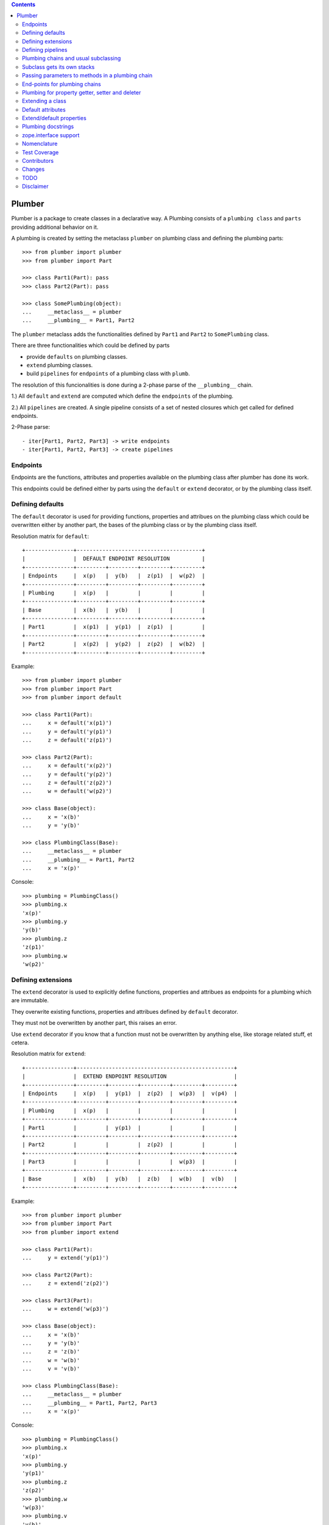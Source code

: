 
.. contents::
    :backlinks: entry
    :depth: 2

Plumber
=======

Plumber is a package to create classes in a declarative way. A Plumbing
consists of a ``plumbing class`` and ``parts`` providing additional behavior
on it.

A plumbing is created by setting the metaclass ``plumber`` on plumbing class
and defining the plumbing parts::

    >>> from plumber import plumber
    >>> from plumber import Part
    
    >>> class Part1(Part): pass
    >>> class Part2(Part): pass
    
    >>> class SomePlumbing(object):
    ...     __metaclass__ = plumber
    ...     __plumbing__ = Part1, Part2

The ``plumber`` metaclass adds the functionalities defined by ``Part1`` and 
``Part2`` to ``SomePlumbing`` class.

There are three functionalities which could be defined by parts

- provide ``defaults`` on plumbing classes.
- ``extend`` plumbing classes.
- build ``pipelines`` for ``endpoints`` of a plumbing class with ``plumb``.

The resolution of this funcionalities is done during a 2-phase parse of the
``__plumbing__`` chain.

1.) All ``default`` and ``extend`` are computed which define the ``endpoints``
of the plumbing.

2.) All ``pipelines`` are created. A single pipeline consists of a set of nested
closures which get called for defined endpoints.

2-Phase parse::

- iter[Part1, Part2, Part3] -> write endpoints
- iter[Part1, Part2, Part3] -> create pipelines


Endpoints
---------

Endpoints are the functions, attributes and properties available on the
plumbing class after plumber has done its work.

This endpoints could be defined either by parts using the ``default`` or
``extend`` decorator, or by the plumbing class itself.


Defining defaults
-----------------

The ``default`` decorator is used for providing functions, properties and
attribues on the plumbing class which could be overwritten either by another
part, the bases of the plumbing class or by the plumbing class itself.

Resolution matrix for ``default``::

    +---------------+---------------------------------------+
    |               |  DEFAULT ENDPOINT RESOLUTION          |
    +---------------+---------+---------+---------+---------+
    | Endpoints     |  x(p)   |  y(b)   |  z(p1)  |  w(p2)  |
    +---------------+---------+---------+---------+---------+
    | Plumbing      |  x(p)   |         |         |         |
    +---------------+---------+---------+---------+---------+
    | Base          |  x(b)   |  y(b)   |         |         |
    +---------------+---------+---------+---------+---------+
    | Part1         |  x(p1)  |  y(p1)  |  z(p1)  |         |
    +---------------+---------+---------+---------+---------+
    | Part2         |  x(p2)  |  y(p2)  |  z(p2)  |  w(b2)  |
    +---------------+---------+---------+---------+---------+

Example::
    
    >>> from plumber import plumber
    >>> from plumber import Part
    >>> from plumber import default
    
    >>> class Part1(Part):
    ...     x = default('x(p1)')
    ...     y = default('y(p1)')
    ...     z = default('z(p1)')
    
    >>> class Part2(Part):
    ...     x = default('x(p2)')
    ...     y = default('y(p2)')
    ...     z = default('z(p2)')
    ...     w = default('w(p2)')
    
    >>> class Base(object):
    ...     x = 'x(b)'
    ...     y = 'y(b)'
    
    >>> class PlumbingClass(Base):
    ...     __metaclass__ = plumber
    ...     __plumbing__ = Part1, Part2
    ...     x = 'x(p)'
    
Console::

    >>> plumbing = PlumbingClass()
    >>> plumbing.x
    'x(p)'
    >>> plumbing.y
    'y(b)'
    >>> plumbing.z
    'z(p1)'
    >>> plumbing.w
    'w(p2)'


Defining extensions
-------------------

The ``extend`` decorator is used to explicitly define functions, properties and
attribues as endpoints for a plumbing which are immutable.

They overwrite existing functions, properties and attribues defined by
``default`` decorator.

They must not be overwritten by another part, this raises an error.

Use ``extend`` decorator if you know that a function must not be overwritten
by anything else, like storage related stuff, et cetera.

Resolution matrix for ``extend``::
    
    +---------------+-------------------------------------------------+
    |               |  EXTEND ENDPOINT RESOLUTION                     |
    +---------------+---------+---------+---------+---------+---------+
    | Endpoints     |  x(p)   |  y(p1)  |  z(p2)  |  w(p3)  |  v(p4)  |
    +---------------+---------+---------+---------+---------+---------+
    | Plumbing      |  x(p)   |         |         |         |         |
    +---------------+---------+---------+---------+---------+---------+
    | Part1         |         |  y(p1)  |         |         |         |
    +---------------+---------+---------+---------+---------+---------+
    | Part2         |         |         |  z(p2)  |         |         |
    +---------------+---------+---------+---------+---------+---------+
    | Part3         |         |         |         |  w(p3)  |         |
    +---------------+---------+---------+---------+---------+---------+
    | Base          |  x(b)   |  y(b)   |  z(b)   |  w(b)   |  v(b)   |
    +---------------+---------+---------+---------+---------+---------+

Example::

    >>> from plumber import plumber
    >>> from plumber import Part
    >>> from plumber import extend
    
    >>> class Part1(Part):
    ...     y = extend('y(p1)')
    
    >>> class Part2(Part):
    ...     z = extend('z(p2)')
    
    >>> class Part3(Part):
    ...     w = extend('w(p3)')
    
    >>> class Base(object):
    ...     x = 'x(b)'
    ...     y = 'y(b)'
    ...     z = 'z(b)'
    ...     w = 'w(b)'
    ...     v = 'v(b)' 
    
    >>> class PlumbingClass(Base):
    ...     __metaclass__ = plumber
    ...     __plumbing__ = Part1, Part2, Part3
    ...     x = 'x(p)'

Console::
    
    >>> plumbing = PlumbingClass()
    >>> plumbing.x
    'x(p)'
    >>> plumbing.y
    'y(p1)'
    >>> plumbing.z
    'z(p2)'
    >>> plumbing.w
    'w(p3)'
    >>> plumbing.v
    'v(b)'


Defining pipelines
------------------

Plumber can be used to build pipelines for ``endpoints``. Pipelines can be
defined for functions only (atm).

To define pipelines, use the ``plumb`` decorator in your parts, i.e.::
    
    >> # pseudo code
    >> @plumb
    >> def __getitem__(_next, self, key):
    ..     ...
    ..     before next
    ..     ...
    ..     ret = _next(self, key)
    ..     ...
    ..     after next
    ..     ...
    ..     return ret

Pipelines are build after endpoints are set, and are built in order parts are
defined on ``__plumbing__`` attribute of the plumbing class.

Resolution matrix for ``plumb``::
    
    +---+-------+-------+-------+----------+
    |   | Part1 | Part2 | Part3 | ENDPOINT |
    +---+-------+-------+-------+----------+
    |   |    ----------------------->      |
    | E |   x   |       |       |    x     |
    | N |    <-----------------------      |
    + T +-------+-------+-------+----------+
    | R |    ------> --------------->      |
    | A |   y   |   y   |       |    y     |
    | N |    <------ <---------------      |
    + C +-------+-------+-------+----------+
    | E |       |       |    ------->      |
    |   |       |       |   z   |    z     |
    |   |       |       |    <-------      |
    +---+-------+-------+-------+----------+

Example::
    
    >>> from plumber import plumber
    >>> from plumber import Part
    >>> from plumber import plumb
    
    >>> class Part1(Part):
    ...     @plumb
    ...     def x(_next, self):
    ...         print 'Part1.x begin'
    ...         _next(self)
    ...         print 'Part1.x end'
    ...     @plumb
    ...     def y(_next, self):
    ...         print 'Part1.y begin'
    ...         _next(self)
    ...         print 'Part1.y end'
    
    >>> class Part2(Part):
    ...     @plumb
    ...     def y(_next, self):
    ...         print 'Part2.y begin'
    ...         _next(self)
    ...         print 'Part2.y end'
    
    >>> class Part3(Part):
    ...     @plumb
    ...     def z(_next, self):
    ...         print 'Part3.z begin'
    ...         _next(self)
    ...         print 'Part3.z end'
    
    >>> class PlumbingClass(object):
    ...     __metaclass__ = plumber
    ...     __plumbing__ = Part1, Part2, Part3
    ...     def x(self):
    ...         print 'x endpoint'
    ...     def y(self):
    ...         print 'y endpoint'
    ...     def z(self):
    ...         print 'z endpoint'

Console::

    >>> plumbing = PlumbingClass()
    >>> plumbing.x()
    Part1.x begin
    x endpoint
    Part1.x end
    
    >>> plumbing.y()
    Part1.y begin
    Part2.y begin
    y endpoint
    Part2.y end
    Part1.y end
    
    >>> plumbing.z()
    Part3.z begin
    z endpoint
    Part3.z end


Plumbing chains and usual subclassing
-------------------------------------

A class that will serve as normal base class for our plumbing::

    >>> class Base(object):
    ...     def foo(self):
    ...         print "Base.foo"

Two parts for the plumbing: the ``plumb`` decorator makes the methods part of
the plumbing, they are classmethods of the part declaring them ``prt``, via
``_next`` they call the next method and ``self`` is an instance of the
plumbing::

    >>> class Part1(Part):
    ...     @plumb
    ...     def foo(_next, self):
    ...         print "Part1.foo start"
    ...         _next(self)
    ...         print "Part1.foo stop"

    >>> class Part2(Part):
    ...     @plumb
    ...     def foo(_next, self):
    ...         print "Part2.foo start"
    ...         _next(self)
    ...         print "Part2.foo stop"

.. attention:: ``self`` is not an instance of the part class, but an
  instance of plumbing class. The system is designed so the code you write in
  plumbing methods looks as similar as possible to the code you would write
  directly on the class.


A plumbing based on ``Base`` and using the parts ``Part1`` and ``Part2``::

    >>> class PlumbingClass(Base):
    ...     __metaclass__ = plumber
    ...     __plumbing__ = Part1, Part2
    ...
    ...     def foo(self):
    ...         print "PlumbingClass.foo start"
    ...         super(PlumbingClass, self).foo()
    ...         print "PlumbingClass.foo stop"

Methods provided by the parts sit in front of methods declared by the class
and its base classes::

    >>> plumbing = PlumbingClass()
    >>> plumbing.foo()
    Part1.foo start
    Part2.foo start
    PlumbingClass.foo start
    Base.foo
    PlumbingClass.foo stop
    Part2.foo stop
    Part1.foo stop

The parts are not in the class' method resolution order::

    >>> PlumbingClass.__mro__
    (<class 'PlumbingClass'>,
     <class 'Base'>,
     <type 'object'>)

    >>> issubclass(PlumbingClass, Base)
    True
    >>> issubclass(PlumbingClass, Part1)
    False
    >>> issubclass(PlumbingClass, Part2)
    False

The plumbing can be subclassed like a normal class::

    >>> class SubOfPlumbingClass(PlumbingClass):
    ...     def foo(self):
    ...         print "SubOfPlumbingClass.foo start"
    ...         super(SubOfPlumbingClass, self).foo()
    ...         print "SubOfPlumbingClass.foo stop"

    >>> subofplumbing = SubOfPlumbingClass()
    >>> subofplumbing.foo()
    SubOfPlumbingClass.foo start
    Part1.foo start
    Part2.foo start
    PlumbingClass.foo start
    Base.foo
    PlumbingClass.foo stop
    Part2.foo stop
    Part1.foo stop
    SubOfPlumbingClass.foo stop

.. note:: A class inherits the ``__metaclass__`` declaration from base classes.
  The ``plumber`` metaclass is called for ``PlumbingClass`` **and**
  ``SubOfPlumbingClass``. However, it will only get active for a class that
  declares a ``__plumbing__`` itself and otherwise just calls ``type``, the
  default metaclass for new-style classes.


Subclass gets its own stacks
----------------------------

::
    >>> class Part1(Part):
    ...     a = extend(1)

    >>> class Base(object):
    ...     __metaclass__ = plumber
    ...     __plumbing__ = Part1

    >>> class Sub(Base):
    ...     __plumbing__ = Part1


Passing parameters to methods in a plumbing chain
-------------------------------------------------

Parameters to plumbing methods are passed in via keyword arguments - there is
no sane way to do this via positional arguments (see section Default
attributes for application to ``__init__`` plumbing)::

    >>> class Part1(Part):
    ...     @plumb
    ...     def foo(_next, self, *args, **kw):
    ...         print "Part1.foo: args=%s" % (args,)
    ...         print "Part1.foo: kw=%s" % (kw,)
    ...         self.p1 = kw.pop('p1', None)
    ...         _next(self, *args, **kw)

    >>> class Part2(Part):
    ...     @plumb
    ...     def foo(_next, self, *args, **kw):
    ...         print "Part2.foo: args=%s" % (args,)
    ...         print "Part2.foo: kw=%s" % (kw,)
    ...         self.p2 = kw.pop('p2', None)
    ...         _next(self, *args, **kw)

    >>> class PlumbingClass(object):
    ...     __metaclass__ = plumber
    ...     __plumbing__ = Part1, Part2
    ...     def foo(self, *args, **kw):
    ...         print "PlumbingClass.foo: args=%s" % (args,)
    ...         print "PlumbingClass.foo: kw=%s" % (kw,)

The plumbing parts pick what they need, the remainging keywords and all
positional arguments are just passed through to the plumbing class::

    >>> foo = PlumbingClass()
    >>> foo.foo('blub', p1='p1', p2='p2', plumbing='plumbing')
    Part1.foo: args=('blub',)
    Part1.foo: kw={'p2': 'p2', 'plumbing': 'plumbing', 'p1': 'p1'}
    Part2.foo: args=('blub',)
    Part2.foo: kw={'p2': 'p2', 'plumbing': 'plumbing'}
    PlumbingClass.foo: args=('blub',)
    PlumbingClass.foo: kw={'plumbing': 'plumbing'}


End-points for plumbing chains
------------------------------

Plumbing chains need a normal method to serve as end-point::

    >>> class Part1(Part):
    ...     @plumb
    ...     def foo(_next, self):
    ...         pass

    >>> class PlumbingClass(object):
    ...     __metaclass__ = plumber
    ...     __plumbing__ = Part1
    Traceback (most recent call last):
      ...
    AttributeError: type object 'PlumbingClass' has no attribute 'foo'

It is looked up on the class with ``getattr``, after the plumbing pipeline is
processed, but before it is installed on the class.

It can be provided by the plumbing class itself::

    >>> class Part1(Part):
    ...     @plumb
    ...     def foo(_next, self):
    ...         print "Part1.foo start"
    ...         _next(self)
    ...         print "Part1.foo stop"

    >>> class PlumbingClass(object):
    ...     __metaclass__ = plumber
    ...     __plumbing__ = Part1
    ...
    ...     def foo(self):
    ...         print "PlumbingClass.foo"

    >>> plumbing = PlumbingClass().foo()
    Part1.foo start
    PlumbingClass.foo
    Part1.foo stop

It can be provided by a base class of the plumbing class::

    >>> class Base(object):
    ...     def foo(self):
    ...         print "Base.foo"

    >>> class Part1(Part):
    ...     @plumb
    ...     def foo(_next, self):
    ...         print "Part1.foo start"
    ...         _next(self)
    ...         print "Part1.foo stop"

    >>> class PlumbingClass(Base):
    ...     __metaclass__ = plumber
    ...     __plumbing__ = Part1

    >>> plumbing = PlumbingClass().foo()
    Part1.foo start
    Base.foo
    Part1.foo stop

Further it can be provided by a plumbing part with the ``default`` or
``extend`` decorators (see Extending classes, an alternative to mixins), it
will be put on the plumbing class, before the end point it looked up and
therefore behaves exactly like the method would be declared on the class
itself.


Plumbing for property getter, setter and deleter
------------------------------------------------

Properties with named functions, non-decorated
^^^^^^^^^^^^^^^^^^^^^^^^^^^^^^^^^^^^^^^^^^^^^^
::
    >>> class Base(object):
    ...     def get_a(self):
    ...         return self._a
    ...     def set_a(self, val):
    ...         self._a = val
    ...     def del_a(self):
    ...         del self._a
    ...     a = property(get_a, set_a, del_a)

    >>> class ClassInheritingProperty(Base):
    ...     pass

    >>> cip = ClassInheritingProperty()
    >>> hasattr(cip, '_a')
    False
    >>> cip.a = 1
    >>> cip._a
    1
    >>> cip.a
    1
    >>> del cip.a
    >>> hasattr(cip, '_a')
    False

A property is realised by a property descriptor object in the ``__dict__`` of
the class defining it::

    >>> Base.__dict__['a']
    <property object at 0x...>

    >>> Base.__dict__['a'].fset(cip, 2)
    >>> Base.__dict__['a'].fget(cip)
    2
    >>> Base.__dict__['a'].fdel(cip)

From now on we skip the deleter.

If you want to change an aspect of a property, you need to redefine it, except
if it uses lambda abstraction (see below). As the function used as getter is
also in the Base class' ``__dict__`` we can use it, saving some overhead::

    >>> class ClassOverridingProperty(Base):
    ...     def get_a(self):
    ...         return 2 * super(ClassOverridingProperty, self).get_a()
    ...     a = property(get_a, Base.set_a)

    >>> cop = ClassOverridingProperty()
    >>> cop.a = 5
    >>> cop.a
    10

Properties with decorated or unnamed getter
^^^^^^^^^^^^^^^^^^^^^^^^^^^^^^^^^^^^^^^^^^^
In case the property is realised by a decorated function or a single lambda -
both cases result in a read-only property - the function used as getter is not
anymore in the class' ``__dict__``::

    >>> class PropWithoutDictFuncBase(object):
    ...     @property
    ...     def a(self):
    ...         return self._a
    ...     b = property(lambda self: self._b)

    >>> class PropWithoutDictFunc(PropWithoutDictFuncBase):
    ...     @property
    ...     def a(self):
    ...         return 2 * super(PropWithoutDictFunc, self).a
    ...     b = property(lambda self: 3 * super(PropWithoutDictFunc, self).b)

    >>> pwdf = PropWithoutDictFunc()
    >>> pwdf._a = 2
    >>> pwdf._b = 2
    >>> pwdf.a
    4
    >>> pwdf.b
    6

Lambda abstraction
^^^^^^^^^^^^^^^^^^
If a base class uses lambdas to add a layer of abstraction it is easier to
override a single aspect, but adds another call (see Benchmarking below)::

    >>> class LambdaBase(object):
    ...     def get_a(self):
    ...         return self._a
    ...     def set_a(self, val):
    ...         self._a = val
    ...     a = property(
    ...             lambda self: self.get_a(),
    ...             lambda self, val: self.set_a(val),
    ...             )

    >>> class ClassInheritingLambdaProperty(LambdaBase):
    ...     def get_a(self):
    ...         return 3 * super(ClassInheritingLambdaProperty, self).get_a()

    >>> cilp = ClassInheritingLambdaProperty()
    >>> cilp.a = 2
    >>> cilp.a
    6

Plumbing of a property that uses lambda abstraction
^^^^^^^^^^^^^^^^^^^^^^^^^^^^^^^^^^^^^^^^^^^^^^^^^^^
Aspects of a property that uses lambda abstraction are easily plumbed::

    >>> class LambdaBase(object):
    ...     def get_a(self):
    ...         return self._a
    ...     def set_a(self, val):
    ...         self._a = val
    ...     a = property(
    ...             lambda self: self.get_a(),
    ...             lambda self, val: self.set_a(val),
    ...             )

    >>> class PropertyPlumbing(Part):
    ...     @plumb
    ...     def get_a(_next, self):
    ...         return 4 * _next(self)

    >>> class PlumbedLambdaProperty(LambdaBase):
    ...     __metaclass__ = plumber
    ...     __plumbing__ = PropertyPlumbing

    >>> plp = PlumbedLambdaProperty()
    >>> plp.a = 4
    >>> plp.a
    16

Plumbing properties that do not use lambda abstraction
^^^^^^^^^^^^^^^^^^^^^^^^^^^^^^^^^^^^^^^^^^^^^^^^^^^^^^
::
    #XXX#    >>> def set_a(self, val):
    #XXX#    ...     self._a = val
    #XXX#
    #XXX#    >>> def del_a(self):
    #XXX#    ...     del self._a
    #XXX#
    #XXX#    >>> class Base(object):
    #XXX#    ...     a = property(lambda self: self._a, set_a, del_a)
    #XXX#
    #XXX#    >>> class Notify(Part):
    #XXX#    ...     def get_a(_next, self):
    #XXX#    ...         print "Getting a"
    #XXX#    ...         return _next(self)
    #XXX#    ...     def set_a(_next, self, val):
    #XXX#    ...         print "Setting a"
    #XXX#    ...         _next(self, val)
    #XXX#    ...     def del_a(_next, self):
    #XXX#    ...         print "Deleting a"
    #XXX#    ...         _next(self)
    #XXX#    ...     a = plumb(property(get_a, set_a, del_a))
    #XXX#
    #XXX#    >>> class Multiply(Part):
    #XXX#    ...     def get_a(_next, self):
    #XXX#    ...         return _next(self) * 2
    #XXX#    ...     def set_a(_next, self, val):
    #XXX#    ...         _next(self, val)
    #XXX#    ...     def del_a(_next, self):
    #XXX#    ...         _next(self)
    #XXX#    ...     a = plumb(property(get_a, set_a, del_a))
    #XXX#
    #XXX#    >>> class Plumbing(Base):
    #XXX#    ...     __metaclass__ = plumber
    #XXX#    ...     __plumbing__ = Notify, Multiply
    #XXX#
    #XXX#    >>> plumbing = Plumbing()
    #XXX#    >>> hasattr(plumbing, '_a')
    #XXX#    False
    #XXX#    >>> plumbing.a = 8
    #XXX#    Setting a
    #XXX#    >>> plumbing.a
    #XXX#    Getting a
    #XXX#    16
    #XXX#    >>> hasattr(plumbing, '_a')
    #XXX#    True
    #XXX#    >>> del plumbing.a
    #XXX#    Deleting a
    #XXX#    >>> hasattr(plumbing, '_a')
    #XXX#    False
    #XXX#
    #XXX#A base class has a readonly property, a plumbing property plumbs in::
    #XXX#
    #XXX#    >>> class Base(object):
    #XXX#    ...     _foo = 5
    #XXX#    ...     @property
    #XXX#    ...     def foo(self):
    #XXX#    ...         return self._foo
    #XXX#
    #XXX#    >>> class Part(Part):
    #XXX#    ...     @plumb
    #XXX#    ...     @property
    #XXX#    ...     def foo(_next, self):
    #XXX#    ...         return 3 * _next(self)
    #XXX#
    #XXX#    >>> class Plumbing(Base):
    #XXX#    ...     __metaclass__ = plumber
    #XXX#    ...     __plumbing__ = Part
    #XXX#
    #XXX#    >>> plumbing = Plumbing()
    #XXX#    >>> plumbing.foo
    #XXX#    15
    #XXX#    >>> plumbing.foo = 10
    #XXX#    Traceback (most recent call last):
    #XXX#      ...
    #XXX#    AttributeError: can't set attribute
    #XXX#
    #XXX#Extend the attribute to make it writable::
    #XXX#
    #XXX#    >>> class Part(Part):
    #XXX#    ...     @plumb
    #XXX#    ...     @property
    #XXX#    ...     def foo(_next, self):
    #XXX#    ...         return 3 * _next(self)
    #XXX#    ...     @foo.setter
    #XXX#    ...     def foo(_next, self, val):
    #XXX#    ...         _next(self, val)
    #XXX#
    #XXX#    >>> class Plumbing(Base):
    #XXX#    ...     __metaclass__ = plumber
    #XXX#    ...     __plumbing__ = Part
    #XXX#
    #XXX#    >>> plumbing = Plumbing()
    #XXX#    >>> plumbing.foo
    #XXX#    15
    #XXX#
    #XXX#    >>> plumbing.foo = 10
    #XXX#    >>> plumbing.foo
    #XXX#    30


Extending a class
-----------------
A part can put arbitrary attributes onto a class as if they were declared on it::

    >>> class Part1(Part):
    ...     foo = extend(False)

    >>> class PlumbingClass(object):
    ...     __metaclass__ = plumber
    ...     __plumbing__ = Part1

The attribute is defined on the class, setting it on an instance will store the
value in the instance's ``__dict__``::

    >>> PlumbingClass.foo
    False
    >>> plumbing = PlumbingClass()
    >>> plumbing.foo
    False
    >>> plumbing.foo = True
    >>> plumbing.foo
    True
    >>> PlumbingClass.foo
    False

If the attribute collides with one already declared on the class, an exception
is raised::

    >>> class Part1(Part):
    ...     foo = extend(False)

    >>> class PlumbingClass(object):
    ...     __metaclass__ = plumber
    ...     __plumbing__ = Part1
    ...     foo = False
    Traceback (most recent call last):
      ...
    PlumbingCollision:
        Plumbing class
      with:
        <extend 'foo' of <class 'Part1'> payload=False>

XXX: increase verbosity of exception

Also, if two parts try to extend an attribute with the same name, an
exception is raised. The situation before processing the second part is
exactly as if the method was declared on the class itself::

not a collision, both extend want the same::

    >>> class Part1(Part):
    ...     foo = extend(False)

    >>> class Part2(Part):
    ...     foo = extend(False)

    >>> class PlumbingClass(object):
    ...     __metaclass__ = plumber
    ...     __plumbing__ = Part1, Part2

a collision::

#XXX#     >>> class Part1(Part):
#XXX#     ...     foo = extend(False)
#XXX# 
#XXX#     >>> class Part2(Part):
#XXX#     ...     foo = extend(True)
#XXX# 
#XXX#     >>> class PlumbingClass(object):
#XXX#     ...     __metaclass__ = plumber
#XXX#     ...     __plumbing__ = Part1, Part2
#XXX#     Traceback (most recent call last):
#XXX#       ...
#XXX#     PlumbingCollision:
#XXX#         <extend 'foo' of <class 'Part1'> payload=False>
#XXX#       with:
#XXX#         <extend 'foo' of <class 'Part2'> payload=True>

Extending a method needed by a part earlier in the chain works::

    >>> class Part1(Part):
    ...     @plumb
    ...     def foo(_next, self):
    ...         print "Part1.foo start"
    ...         _next(self)
    ...         print "Part1.foo stop"

    >>> class Part2(Part):
    ...     @extend
    ...     def foo(self):
    ...         print "Part2.foo"

    >>> class PlumbingClass(object):
    ...     __metaclass__ = plumber
    ...     __plumbing__ = Part1, Part2

    >>> PlumbingClass().foo()
    Part1.foo start
    Part2.foo
    Part1.foo stop

Extended methods close pipelines, adding a plumbing method afterwards raises an
exception::

    >>> class Part1(Part):
    ...     @extend
    ...     def foo(self):
    ...         pass

    >>> class Part2(Part):
    ...     @plumb
    ...     def foo(_next, self):
    ...         pass

    >>> class Part3(Part):
    ...     @extend
    ...     def foo(_next, self):
    ...         pass

#XXX#     >>> class PlumbingClass(object):
#XXX#     ...     __metaclass__ = plumber
#XXX#     ...     __plumbing__ = Part1, Part2, Part3
#XXX#     Traceback (most recent call last):
#XXX#       ...
#XXX#     PlumbingCollision:
#XXX#         <extend 'foo' of <class 'Part1'> payload=<function foo at 0x...>>
#XXX#       with:
#XXX#         <extend 'foo' of <class 'Part3'> payload=<function foo at 0x...>>

It is possible to make super calls from within the method added by the part::

    >>> class Base(object):
    ...     def foo(self):
    ...         print "Base.foo"

    >>> class Part1(Part):
    ...     @extend
    ...     def foo(self):
    ...         print "Part1.foo start"
    ...         super(self.__class__, self).foo()
    ...         print "Part1.foo stop"

    >>> class PlumbingClass(Base):
    ...     __metaclass__ = plumber
    ...     __plumbing__ = Part1

    >>> plumbing = PlumbingClass()
    >>> plumbing.foo()
    Part1.foo start
    Base.foo
    Part1.foo stop

Extension is used if a part relies on a specific attribute value, most common
the case with functions. If a part provides a setting it uses a default
value (see next section).


Default attributes
------------------

Parts that use parameters, provide defaults that are overridable. Further it
should enable setting these parameters through a ``__init__`` plumbing method::

    >>> class Part1(Part):
    ...     foo = default(False)
    ...     @plumb
    ...     def __init__(_next, self, *args, **kw):
    ...         if 'foo' in kw:
    ...             self.foo = kw.pop('foo')
    ...         _next(self, *args, **kw)

    >>> class Plumbing(object):
    ...     __metaclass__ = plumber
    ...     __plumbing__ = Part1
    ...     def __init__(self, bar=None):
    ...         self.bar = bar

The default value is set in the class' ``__dict__``::

    >>> Plumbing.foo
    False
    >>> plumbing = Plumbing()
    >>> plumbing.foo
    False
    >>> 'foo' in plumbing.__dict__
    False

Setting the value on the instance is persistent and the class' value is
untouched::

    >>> plumbing.foo = True
    >>> plumbing.foo
    True
    >>> Plumbing.foo
    False

Values can be provided to ``__init__``::

    >>> plumbing = Plumbing(bar=42, foo=True)
    >>> plumbing.foo
    True
    >>> Plumbing.foo
    False
    >>> plumbing.bar
    42

The innermost part prodiving a default value is taken, other defaults are
ignored::

    >>> class One(Part):
    ...     foo = default(1)

    >>> class Two(Part):
    ...     foo = default(2)
    ...     bar = default(foo)

    >>> class Plumbing(object):
    ...     __metaclass__ = plumber
    ...     __plumbing__ = One, Two

    >>> Plumbing.foo
    1
    >>> Plumbing.bar
    2

    >>> class Plumbing(object):
    ...     __metaclass__ = plumber
    ...     __plumbing__ = Two, One

    >>> Plumbing.foo
    2

An attribute declared on the class overwrites ``default`` attributes::

    >>> class Plumbing(object):
    ...     __metaclass__ = plumber
    ...     __plumbing__ = One, Two
    ...     foo = None

    >>> print Plumbing.foo
    None

``Extend`` overrules ``default``::
    
    #XXX#    >>> class Default(Part):
    #XXX#    ...     foo = default('default')
    #XXX#
    #XXX#    >>> class Extend(Part):
    #XXX#    ...     foo = extend('extend')
    #XXX#
    #XXX#    >>> class Plumbing(object):
    #XXX#    ...     __metaclass__ = plumber
    #XXX#    ...     __plumbing__ = Extend, Default
    #XXX#
    #XXX#    >>> Plumbing.foo
    #XXX#    'extend'
    #XXX#
    #XXX#    >>> class Plumbing(object):
    #XXX#    ...     __metaclass__ = plumber
    #XXX#    ...     __plumbing__ = Default, Extend
    #XXX#
    #XXX#    >>> Plumbing.foo
    #XXX#    'extend'
    #XXX#
    #XXX#    >>> class Plumbing(object):
    #XXX#    ...     __metaclass__ = plumber
    #XXX#    ...     __plumbing__ = Default, Extend, Default
    #XXX#
    #XXX#    >>> Plumbing.foo
    #XXX#    'extend'
    #XXX#
    #XXX#``default`` does not interfere with ``extend`` collision detection::
    #XXX#
    #XXX#    >>> class Plumbing(object):
    #XXX#    ...     __metaclass__ = plumber
    #XXX#    ...     __plumbing__ = Default, Extend, Default, Extend, Default
    #XXX#    Traceback (most recent call last):
    #XXX#      ...
    #XXX#    PlumbingCollision:
    #XXX#        <extend 'foo' of <class 'Extend'> payload=extend>
    #XXX#      with:
    #XXX#        <extend 'foo' of <class 'Extend'> payload=extend>
    #XXX#
    
    ``plumb`` and either ``default`` or ``extend`` collide::
    
    #    >>> class Default(Part):
    #    ...     foo = default(None)
    #
    #    >>> class Extend(Part):
    #    ...     foo = extend(None)
    #
    #    >>> class Plumb(Part):
    #    ...     @plumb
    #    ...     def foo(_next, self):
    #    ...         pass
    #
    #    >>> class Plumbing(object):
    #    ...     __metaclass__ = plumber
    #    ...     __plumbing__ = Default, Plumb
    #    Traceback (most recent call last):
    #      ...
    #    PlumbingCollision: 'foo'...
    #
    #    >>> class Plumbing(object):
    #    ...     __metaclass__ = plumber
    #    ...     __plumbing__ = Extend, Plumb
    #    Traceback (most recent call last):
    #      ...
    #    PlumbingCollision: foo


Extend/default properties
-------------------------

The ``extend`` and ``default`` decorators are agnostic to the type of attribute
they are decorating, it works as well on properties.

    >>> class PropPart(Part):
    ...     @extend
    ...     @property
    ...     def foo(self):
    ...         return 5
    ...
    ...     @default
    ...     @property
    ...     def bar(self):
    ...         return 17

    >>> class PlumbingClass(object):
    ...     __metaclass__ = plumber
    ...     __plumbing__ = PropPart

    >>> plumbing = PlumbingClass()
    >>> plumbing.foo
    5
    >>> plumbing.bar
    17


Plumbing docstrings
-------------------

The plumbing's docstring is generated from the ``__doc__`` declared on the
plumbing class followed by part classes' ``__doc__`` in reverse order,
``None`` docstrings are skipped::

    >>> class P1(Part):
    ...     """P1
    ...     """

    >>> class P2(Part):
    ...     pass

    >>> class P3(Part):
    ...     """P3
    ...     """

    >>> class Plumbing(object):
    ...     """Plumbing
    ...     """
    ...     __metaclass__ = plumber
    ...     __plumbing__ = P1, P2, P3

XXX: protect whitespace from testrunner normalization

::
    >>> print Plumbing.__doc__
    P1
    <BLANKLINE>
    P3
    <BLANKLINE>
    Plumbing
    <BLANKLINE>

If all are None the docstring is also None::

    >>> class P1(Part):
    ...     pass

    >>> class P2(Part):
    ...     pass

    >>> class Plumbing(object):
    ...     __metaclass__ = plumber
    ...     __plumbing__ = P1, P2

    >>> print Plumbing.__doc__
    None

Docstrings for the entrance methods are generated alike::

    >>> class P1(Part):
    ...     @plumb
    ...     def foo():
    ...         """P1.foo
    ...         """

    >>> class P2(Part):
    ...     @plumb
    ...     def foo():
    ...         pass

    >>> class P3(Part):
    ...     @plumb
    ...     def foo():
    ...         """P3.foo
    ...         """

    >>> class Plumbing(object):
    ...     __metaclass__ = plumber
    ...     __plumbing__ = P1, P2, P3
    ...     def foo():
    ...         """Plumbing.foo
    ...         """

XXX: protect whitespace from testrunner normalization

::
    >>> print Plumbing.foo.__doc__
    P1.foo
    <BLANKLINE>
    P3.foo
    <BLANKLINE>
    Plumbing.foo
    <BLANKLINE>


zope.interface support
----------------------

The plumber does not depend on ``zope.interface`` but is aware of it. That
means it will try to import it and if available will check plumbing classes
for implemented interfaces and will make the new class implement them, too::

    >>> from zope.interface import Interface
    >>> from zope.interface import implements

A class with an interface that will serve as base::

    >>> class IBase(Interface):
    ...     pass

    >>> class Base(object):
    ...     implements(IBase)

    >>> IBase.implementedBy(Base)
    True

Two parts with corresponding interfaces, one with a base class that also
implements an interface::

    >>> class IPart1(Interface):
    ...     pass

    >>> class Part1(Part):
    ...     blub = 1
    ...     implements(IPart1)

    >>> class IPart2Base(Interface):
    ...     pass

    >>> class Part2Base(Part):
    ...     implements(IPart2Base)

    >>> class IPart2(Interface):
    ...     pass

    >>> class Part2(Part2Base):
    ...     implements(IPart2)

    >>> IPart1.implementedBy(Part1)
    True
    >>> IPart2Base.implementedBy(Part2Base)
    True
    >>> IPart2Base.implementedBy(Part2)
    True
    >>> IPart2.implementedBy(Part2)
    True

A class based on ``Base`` using a plumbing of ``Part1`` and ``Part2`` and
implementing ``IPlumbingClass``::

    >>> class IPlumbingClass(Interface):
    ...     pass

    >>> class PlumbingClass(Base):
    ...     __metaclass__ = plumber
    ...     __plumbing__ = Part1, Part2
    ...     implements(IPlumbingClass)

The directly declared and inherited interfaces are implemented::

    >>> IPlumbingClass.implementedBy(PlumbingClass)
    True
    >>> IBase.implementedBy(PlumbingClass)
    True

The interfaces implemented by the parts are also implemented::

    >>> IPart1.implementedBy(PlumbingClass)
    True
    >>> IPart2.implementedBy(PlumbingClass)
    True
    >>> IPart2Base.implementedBy(PlumbingClass)
    True

An instance of the class provides the interfaces::

    >>> plumbing = PlumbingClass()

    >>> IPlumbingClass.providedBy(plumbing)
    True
    >>> IBase.providedBy(plumbing)
    True
    >>> IPart1.providedBy(plumbing)
    True
    >>> IPart2.providedBy(plumbing)
    True
    >>> IPart2Base.providedBy(plumbing)
    True

The reasoning behind this is: the plumbing classes are behaving as close as
possible to base classes of our class, but without using subclassing.  For an
additional maybe future approach see Discussion.


Nomenclature
------------

The nomenclature is just forming and still inconsistent.

plumber
    Metaclass that creates a plumbing system according to the instructions on
    plumbing parts: ``default``, ``extend`` and ``plumb``.

plumbing (system)
    A plumbing is the result of what the plumber produces. It is built of
    methods declared on base classes, the plumbing class and plumbing parts
    according to ``default``, ``extend`` and ``plumb`` directives. Parts
    involved are listed in a class' ``__plumbing__`` attribute.

pipeline attribute
    The attribute a class uses to define the order of plumbing class to be used
    to create the plumbing.

plumbing class
    Synonymous for plumbing system, but sometimes also only the class that asks
    to be turned into a plumbing, esp. when referring to attributes declared on
    it.

(plumbing) part / part class
    A plumbing part provides attributes to be used for the plumbing through
    ``default``, ``extend`` and ``plumb`` declarations.

``default`` decorator
    Instruct the plumber to set a default value: first default wins, ``extend``
    and declaration on plumbing class takes precedence.

``extend`` decorator
    Instruct the plumber to set an attribute on the plumbing: ``extend``
    overrides ``default``, two ``extend`` collide.

``plumb`` decorator
    Instruct the plumber to make a function part of a plumbing chain and turns
    the function into a classmethod bound to the plumbing part declaring it
    with a signature of: ``def foo(_next, self, *args, **kw)``.
    ``prt`` is the part class declaring it, ``_next`` a wrapper for the next
    method in chain and ``self`` and instance of the plumbing

default attribute
    Attribute set via the ``default`` decorator.

extension attribute
    Attribute set via the ``extend`` decorator.

plumbing method
    Method declared via the ``plumb`` decoarator.

plumbing chain
    The methods of a pipeline with the same name plumbed together. The entrance
    and end-point have the signature of normal methods: ``def foo(self, *args,
    **kw)``. The plumbing chain is a series of nested closures (see ``_next``).

entrance method
    A method with a normal signature. i.e. expecting ``self`` as first
    argument, that is used to enter a plumbing chain. It is a ``_next``
    function. A method declared on the class with the same name, will be
    overwritten, but referenced in the chain as the innermost method, the
    end-point.

``_next`` function
    The ``_next`` function is used to call the next method in a chain: in case of
    a plumbing method, a wrapper of it that passes the correct next ``_next``
    as first argument and in case of an end-point, just the end-point method
    itself.

end-point (method)
    Method retrieved from the plumbing class with ``getattr()``, before setting
    the entrance method on the class. It is provided with the following
    precedence:

    1. plumbing class itself,
    2. plumbing extension attribute,
    3. plumbing default attribute,
    4. bases of the plumbing class.


Test Coverage
-------------

XXX: automatic update of coverage report

Summary of the test coverage report::
    
    lines   cov%   module   (path)
        5   100%   plumber.__init__
      157    92%   plumber._instructions
       41   100%   plumber._part
       50   100%   plumber._plumber
       10   100%   plumber.exceptions
       18   100%   plumber.tests._globalmetaclasstest
       16   100%   plumber.tests.test_


Contributors
------------

- Florian Friesdorf <flo@chaoflow.net>
- Robert Niederreiter <rnix@squarewave.at>
- Jens W. Klein <jens@bluedynamics.com>
- Attila Oláh
- thanks to WSGI for the concept
- thanks to #python (for trying) to block stupid ideas


Changes
-------

- stage1 in __new__, stage2 in __init__, setting of __name__ now works
  [chaoflow 2011-01-25]

- instructions recognize equal instructions
  [chaoflow 2011-01-24]

- instructions from base classes now like subclass inheritance [chaoflow 2011
  [chaoflow 2011-01-24]

- doctest order now plumbing order: P1, P2, PlumbingClass, was PlumbingClass,
  P1, P2
  [chaoflow 2011-01-24]

- merged docstring instruction into plumb
  [chaoflow 2011-01-24]

- plumber instead of Plumber
  [chaoflow 2011-01-24]

- plumbing methods are not classmethods of part anymore
  [chaoflow 2011-01-24]

- complete rewrite
  [chaoflow 2011-01-22]

- prt instead of cls
  [chaoflow, rnix 2011-01-19

- default, extend, plumb
  [chaoflow, rnix 2011-01-19]

- initial
  [chaoflow, 2011-01-04]


TODO
----

- traceback should show in which plumbing class we are, not something inside
  the plumber. yafowil is doing it. jensens: would you be so kind.
- verify behaviour with pickling
- verify behaviour with ZODB persistence
- subclassing for plumbing parts
- plumbing of property getter, setter and deleter for non-lambda properties


Disclaimer
----------

TODO
